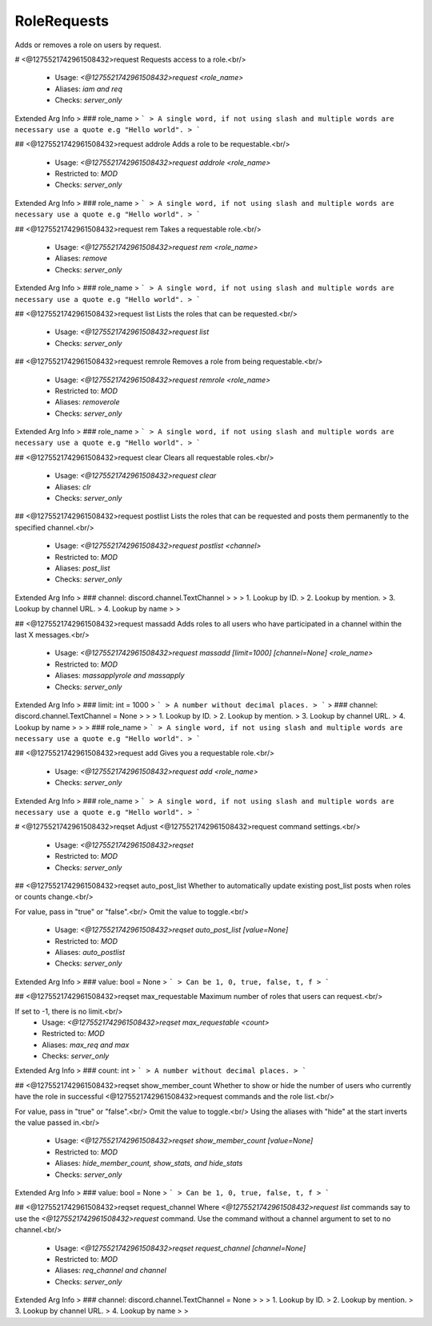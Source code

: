 RoleRequests
============

Adds or removes a role on users by request.

# <@1275521742961508432>request
Requests access to a role.<br/>
 - Usage: `<@1275521742961508432>request <role_name>`
 - Aliases: `iam and req`
 - Checks: `server_only`
Extended Arg Info
> ### role_name
> ```
> A single word, if not using slash and multiple words are necessary use a quote e.g "Hello world".
> ```


## <@1275521742961508432>request addrole
Adds a role to be requestable.<br/>
 - Usage: `<@1275521742961508432>request addrole <role_name>`
 - Restricted to: `MOD`
 - Checks: `server_only`
Extended Arg Info
> ### role_name
> ```
> A single word, if not using slash and multiple words are necessary use a quote e.g "Hello world".
> ```


## <@1275521742961508432>request rem
Takes a requestable role.<br/>
 - Usage: `<@1275521742961508432>request rem <role_name>`
 - Aliases: `remove`
 - Checks: `server_only`
Extended Arg Info
> ### role_name
> ```
> A single word, if not using slash and multiple words are necessary use a quote e.g "Hello world".
> ```


## <@1275521742961508432>request list
Lists the roles that can be requested.<br/>
 - Usage: `<@1275521742961508432>request list`
 - Checks: `server_only`


## <@1275521742961508432>request remrole
Removes a role from being requestable.<br/>
 - Usage: `<@1275521742961508432>request remrole <role_name>`
 - Restricted to: `MOD`
 - Aliases: `removerole`
 - Checks: `server_only`
Extended Arg Info
> ### role_name
> ```
> A single word, if not using slash and multiple words are necessary use a quote e.g "Hello world".
> ```


## <@1275521742961508432>request clear
Clears all requestable roles.<br/>
 - Usage: `<@1275521742961508432>request clear`
 - Aliases: `clr`
 - Checks: `server_only`


## <@1275521742961508432>request postlist
Lists the roles that can be requested and posts them permanently to the specified channel.<br/>
 - Usage: `<@1275521742961508432>request postlist <channel>`
 - Restricted to: `MOD`
 - Aliases: `post_list`
 - Checks: `server_only`
Extended Arg Info
> ### channel: discord.channel.TextChannel
> 
> 
>     1. Lookup by ID.
>     2. Lookup by mention.
>     3. Lookup by channel URL.
>     4. Lookup by name
> 
>     


## <@1275521742961508432>request massadd
Adds roles to all users who have participated in a channel within the last X messages.<br/>
 - Usage: `<@1275521742961508432>request massadd [limit=1000] [channel=None] <role_name>`
 - Restricted to: `MOD`
 - Aliases: `massapplyrole and massapply`
 - Checks: `server_only`
Extended Arg Info
> ### limit: int = 1000
> ```
> A number without decimal places.
> ```
> ### channel: discord.channel.TextChannel = None
> 
> 
>     1. Lookup by ID.
>     2. Lookup by mention.
>     3. Lookup by channel URL.
>     4. Lookup by name
> 
>     
> ### role_name
> ```
> A single word, if not using slash and multiple words are necessary use a quote e.g "Hello world".
> ```


## <@1275521742961508432>request add
Gives you a requestable role.<br/>
 - Usage: `<@1275521742961508432>request add <role_name>`
 - Checks: `server_only`
Extended Arg Info
> ### role_name
> ```
> A single word, if not using slash and multiple words are necessary use a quote e.g "Hello world".
> ```


# <@1275521742961508432>reqset
Adjust <@1275521742961508432>request command settings.<br/>
 - Usage: `<@1275521742961508432>reqset`
 - Restricted to: `MOD`
 - Checks: `server_only`


## <@1275521742961508432>reqset auto_post_list
Whether to automatically update existing post_list posts when roles or counts change.<br/>

For value, pass in "true" or "false".<br/>
Omit the value to toggle.<br/>
 - Usage: `<@1275521742961508432>reqset auto_post_list [value=None]`
 - Restricted to: `MOD`
 - Aliases: `auto_postlist`
 - Checks: `server_only`
Extended Arg Info
> ### value: bool = None
> ```
> Can be 1, 0, true, false, t, f
> ```


## <@1275521742961508432>reqset max_requestable
Maximum number of roles that users can request.<br/>

If set to -1, there is no limit.<br/>
 - Usage: `<@1275521742961508432>reqset max_requestable <count>`
 - Restricted to: `MOD`
 - Aliases: `max_req and max`
 - Checks: `server_only`
Extended Arg Info
> ### count: int
> ```
> A number without decimal places.
> ```


## <@1275521742961508432>reqset show_member_count
Whether to show or hide the number of users who currently have the role in successful <@1275521742961508432>request commands and the role list.<br/>

For value, pass in "true" or "false".<br/>
Omit the value to toggle.<br/>
Using the aliases with "hide" at the start inverts the value passed in.<br/>
 - Usage: `<@1275521742961508432>reqset show_member_count [value=None]`
 - Restricted to: `MOD`
 - Aliases: `hide_member_count, show_stats, and hide_stats`
 - Checks: `server_only`
Extended Arg Info
> ### value: bool = None
> ```
> Can be 1, 0, true, false, t, f
> ```


## <@1275521742961508432>reqset request_channel
Where `<@1275521742961508432>request list` commands say to use the `<@1275521742961508432>request` command. Use the command without a channel argument to set to no channel.<br/>
 - Usage: `<@1275521742961508432>reqset request_channel [channel=None]`
 - Restricted to: `MOD`
 - Aliases: `req_channel and channel`
 - Checks: `server_only`
Extended Arg Info
> ### channel: discord.channel.TextChannel = None
> 
> 
>     1. Lookup by ID.
>     2. Lookup by mention.
>     3. Lookup by channel URL.
>     4. Lookup by name
> 
>     


